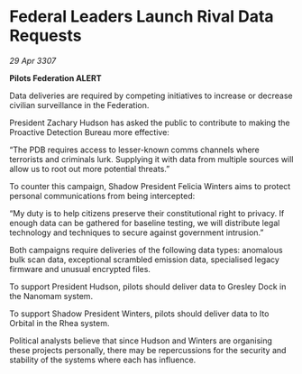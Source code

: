 * Federal Leaders Launch Rival Data Requests

/29 Apr 3307/

*Pilots Federation ALERT* 

Data deliveries are required by competing initiatives to increase or decrease civilian surveillance in the Federation.  

President Zachary Hudson has asked the public to contribute to making the Proactive Detection Bureau more effective: 

“The PDB requires access to lesser-known comms channels where terrorists and criminals lurk. Supplying it with data from multiple sources will allow us to root out more potential threats.” 

To counter this campaign, Shadow President Felicia Winters aims to protect personal communications from being intercepted: 

“My duty is to help citizens preserve their constitutional right to privacy. If enough data can be gathered for baseline testing, we will distribute legal technology and techniques to secure against government intrusion.” 

Both campaigns require deliveries of the following data types: anomalous bulk scan data, exceptional scrambled emission data, specialised legacy firmware and unusual encrypted files. 

To support President Hudson, pilots should deliver data to Gresley Dock in the Nanomam system. 

To support Shadow President Winters, pilots should deliver data to Ito Orbital in the Rhea system. 

Political analysts believe that since Hudson and Winters are organising these projects personally, there may be repercussions for the security and stability of the systems where each has influence.